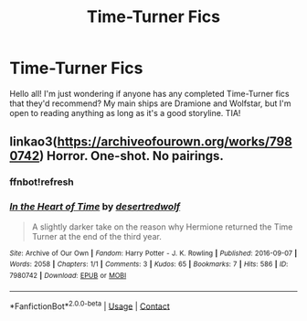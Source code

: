 #+TITLE: Time-Turner Fics

* Time-Turner Fics
:PROPERTIES:
:Author: epwx10
:Score: 0
:DateUnix: 1617195432.0
:DateShort: 2021-Mar-31
:FlairText: Request
:END:
Hello all! I'm just wondering if anyone has any completed Time-Turner fics that they'd recommend? My main ships are Dramione and Wolfstar, but I'm open to reading anything as long as it's a good storyline. TIA!


** linkao3([[https://archiveofourown.org/works/7980742]]) Horror. One-shot. No pairings.
:PROPERTIES:
:Author: studynight
:Score: 3
:DateUnix: 1617197051.0
:DateShort: 2021-Mar-31
:END:

*** ffnbot!refresh
:PROPERTIES:
:Author: studynight
:Score: 1
:DateUnix: 1619722993.0
:DateShort: 2021-Apr-29
:END:


*** [[https://archiveofourown.org/works/7980742][*/In the Heart of Time/*]] by [[https://www.archiveofourown.org/users/desertredwolf/pseuds/desertredwolf][/desertredwolf/]]

#+begin_quote
  A slightly darker take on the reason why Hermione returned the Time Turner at the end of the third year.
#+end_quote

^{/Site/:} ^{Archive} ^{of} ^{Our} ^{Own} ^{*|*} ^{/Fandom/:} ^{Harry} ^{Potter} ^{-} ^{J.} ^{K.} ^{Rowling} ^{*|*} ^{/Published/:} ^{2016-09-07} ^{*|*} ^{/Words/:} ^{2058} ^{*|*} ^{/Chapters/:} ^{1/1} ^{*|*} ^{/Comments/:} ^{3} ^{*|*} ^{/Kudos/:} ^{65} ^{*|*} ^{/Bookmarks/:} ^{7} ^{*|*} ^{/Hits/:} ^{586} ^{*|*} ^{/ID/:} ^{7980742} ^{*|*} ^{/Download/:} ^{[[https://archiveofourown.org/downloads/7980742/In%20the%20Heart%20of%20Time.epub?updated_at=1473264627][EPUB]]} ^{or} ^{[[https://archiveofourown.org/downloads/7980742/In%20the%20Heart%20of%20Time.mobi?updated_at=1473264627][MOBI]]}

--------------

*FanfictionBot*^{2.0.0-beta} | [[https://github.com/FanfictionBot/reddit-ffn-bot/wiki/Usage][Usage]] | [[https://www.reddit.com/message/compose?to=tusing][Contact]]
:PROPERTIES:
:Author: FanfictionBot
:Score: 1
:DateUnix: 1619723022.0
:DateShort: 2021-Apr-29
:END:
